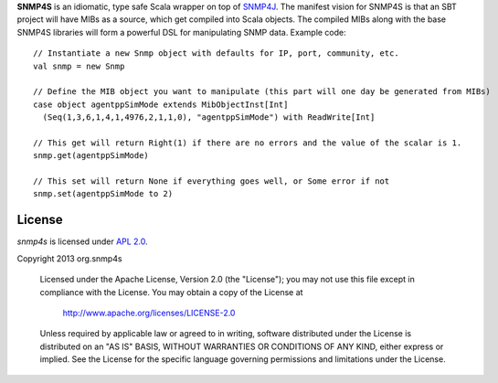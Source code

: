 **SNMP4S** is an idiomatic, type safe Scala wrapper on top of `SNMP4J`_.  The manifest vision for SNMP4S
is that an SBT project will have MIBs as a source, which get compiled into Scala
objects.  The compiled MIBs along with the base SNMP4S libraries will form a powerful
DSL for manipulating SNMP data.  Example code::

  // Instantiate a new Snmp object with defaults for IP, port, community, etc.
  val snmp = new Snmp

  // Define the MIB object you want to manipulate (this part will one day be generated from MIBs)
  case object agentppSimMode extends MibObjectInst[Int]
    (Seq(1,3,6,1,4,1,4976,2,1,1,0), "agentppSimMode") with ReadWrite[Int]

  // This get will return Right(1) if there are no errors and the value of the scalar is 1.
  snmp.get(agentppSimMode)

  // This set will return None if everything goes well, or Some error if not
  snmp.set(agentppSimMode to 2)

License
-------

*snmp4s* is licensed under `APL 2.0`_.

Copyright 2013 org.snmp4s

   Licensed under the Apache License, Version 2.0 (the "License");
   you may not use this file except in compliance with the License.
   You may obtain a copy of the License at

       http://www.apache.org/licenses/LICENSE-2.0

   Unless required by applicable law or agreed to in writing, software
   distributed under the License is distributed on an "AS IS" BASIS,
   WITHOUT WARRANTIES OR CONDITIONS OF ANY KIND, either express or implied.
   See the License for the specific language governing permissions and
   limitations under the License.

.. _SNMP4J: http://www.snmp4j.org/
.. _APL 2.0: http://www.apache.org/licenses/LICENSE-2.0
